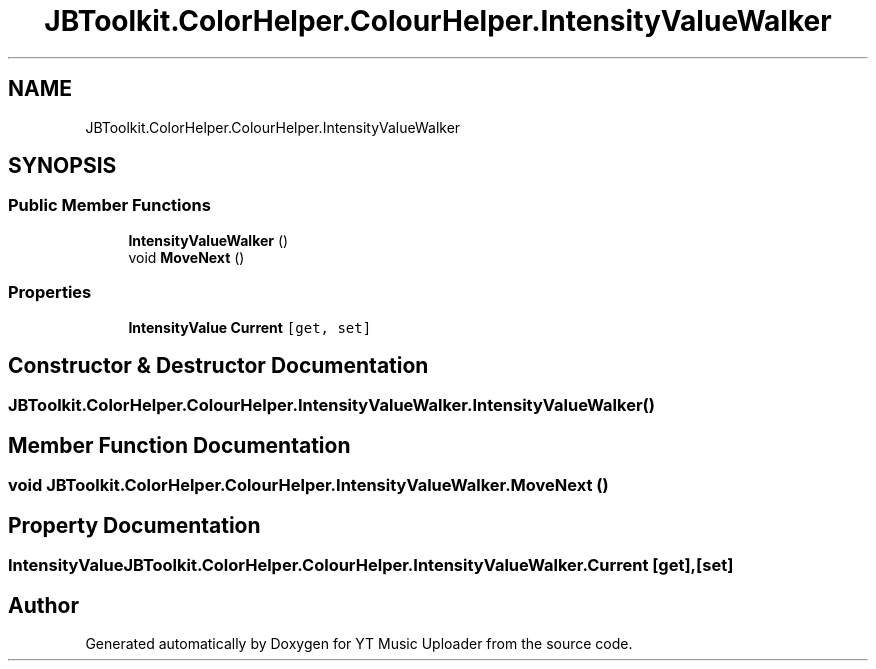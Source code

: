 .TH "JBToolkit.ColorHelper.ColourHelper.IntensityValueWalker" 3 "Sat Aug 29 2020" "YT Music Uploader" \" -*- nroff -*-
.ad l
.nh
.SH NAME
JBToolkit.ColorHelper.ColourHelper.IntensityValueWalker
.SH SYNOPSIS
.br
.PP
.SS "Public Member Functions"

.in +1c
.ti -1c
.RI "\fBIntensityValueWalker\fP ()"
.br
.ti -1c
.RI "void \fBMoveNext\fP ()"
.br
.in -1c
.SS "Properties"

.in +1c
.ti -1c
.RI "\fBIntensityValue\fP \fBCurrent\fP\fC [get, set]\fP"
.br
.in -1c
.SH "Constructor & Destructor Documentation"
.PP 
.SS "JBToolkit\&.ColorHelper\&.ColourHelper\&.IntensityValueWalker\&.IntensityValueWalker ()"

.SH "Member Function Documentation"
.PP 
.SS "void JBToolkit\&.ColorHelper\&.ColourHelper\&.IntensityValueWalker\&.MoveNext ()"

.SH "Property Documentation"
.PP 
.SS "\fBIntensityValue\fP JBToolkit\&.ColorHelper\&.ColourHelper\&.IntensityValueWalker\&.Current\fC [get]\fP, \fC [set]\fP"


.SH "Author"
.PP 
Generated automatically by Doxygen for YT Music Uploader from the source code\&.

